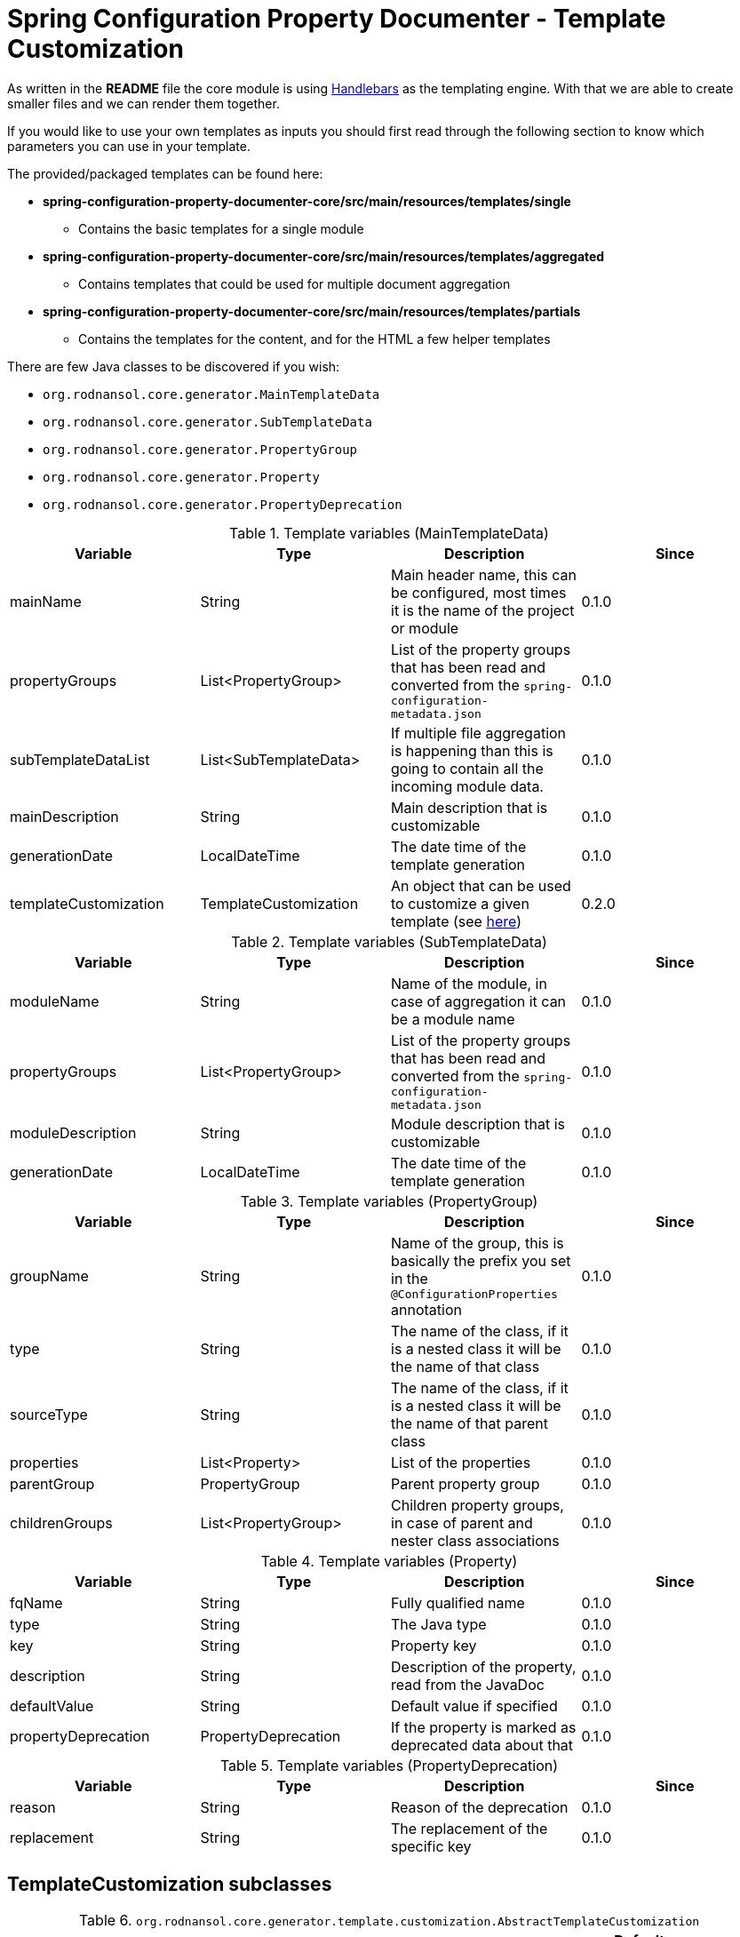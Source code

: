[#header]
= Spring Configuration Property Documenter - Template Customization
ifndef::env-github[]
:icons: font
endif::[]
ifdef::env-github[]
:caution-caption: :fire:
:important-caption: :exclamation:
:note-caption: :paperclip:
:tip-caption: :bulb:
:warning-caption: :warning:
endif::[]

As written in the *README* file the core module is using https://jknack.github.io/handlebars.java/[Handlebars] as the templating engine. With that we are able to create smaller files and we can render them together.

If you would like to use your own templates as inputs you should first read through the following section to know which parameters you can use in your template.

The provided/packaged templates can be found here:

* *spring-configuration-property-documenter-core/src/main/resources/templates/single*
** Contains the basic templates for a single module
* *spring-configuration-property-documenter-core/src/main/resources/templates/aggregated*
** Contains templates that could be used for multiple document aggregation
* *spring-configuration-property-documenter-core/src/main/resources/templates/partials*
** Contains the templates for the content, and for the HTML a few helper templates

There are few Java classes to be discovered if you wish:

- `org.rodnansol.core.generator.MainTemplateData`
- `org.rodnansol.core.generator.SubTemplateData`
- `org.rodnansol.core.generator.PropertyGroup`
- `org.rodnansol.core.generator.Property`
- `org.rodnansol.core.generator.PropertyDeprecation`

.Template variables (MainTemplateData)
|===
|Variable |Type |Description |Since

|mainName
|String
|Main header name, this can be configured, most times it is the name of the project or module
|0.1.0

|propertyGroups
|List<PropertyGroup>
|List of the property groups that has been read and converted from the `spring-configuration-metadata.json`
|0.1.0

|subTemplateDataList
|List<SubTemplateData>
|If multiple file aggregation is happening than this is going to contain all the incoming module data.
|0.1.0

|mainDescription
|String
|Main description that is customizable
|0.1.0

|generationDate
|LocalDateTime
|The date time of the template generation
|0.1.0

|templateCustomization
|TemplateCustomization
|An object that can be used to customize a given template (see <<template-customizations,here>>)
|0.2.0

|===

.Template variables (SubTemplateData)
|===
|Variable |Type |Description |Since

|moduleName
|String
|Name of the module, in case of aggregation it can be a module name
|0.1.0

|propertyGroups
|List<PropertyGroup>
|List of the property groups that has been read and converted from the `spring-configuration-metadata.json`
|0.1.0

|moduleDescription
|String
|Module description that is customizable
|0.1.0

|generationDate
|LocalDateTime
|The date time of the template generation
|0.1.0

|===

.Template variables (PropertyGroup)
|===
|Variable |Type |Description |Since

|groupName
|String
|Name of the group, this is basically the prefix you set in the `@ConfigurationProperties` annotation
|0.1.0

|type
|String
|The name of the class, if it is a nested class it will be the name of that class
|0.1.0


|sourceType
|String
|The name of the class, if it is a nested class it will be the name of that parent class
|0.1.0

|properties
|List<Property>
|List of the properties
|0.1.0

|parentGroup
|PropertyGroup
|Parent property group
|0.1.0

|childrenGroups
|List<PropertyGroup>
|Children property groups, in case of parent and nester class associations
|0.1.0

|===

.Template variables (Property)
|===
|Variable |Type |Description |Since

|fqName
|String
|Fully qualified name
|0.1.0

|type
|String
|The Java type
|0.1.0

|key
|String
|Property key
|0.1.0

|description
|String
|Description of the property, read from the JavaDoc
|0.1.0

|defaultValue
|String
|Default value if specified
|0.1.0

|propertyDeprecation
|PropertyDeprecation
|If the property is marked as deprecated data about that
|0.1.0

|===

.Template variables (PropertyDeprecation)
|===
|Variable |Type |Description |Since

|reason
|String
|Reason of the deprecation
|0.1.0

|replacement
|String
|The replacement of the specific key
|0.1.0

|===

[#template-customizations]
== TemplateCustomization subclasses

.`org.rodnansol.core.generator.template.customization.AbstractTemplateCustomization`
[cols="1,1,4,1,1"]
|===
|Variable |Type |Description |Default value |Since

|headerEnabled
|boolean
|Controls if the header section (main module name and main module description) should be enabled/visible or not
|true
|0.2.0

|tableOfContentsEnabled
|boolean
|Controls if the "Table of contents" sections should be enabled or not
|true
|0.2.0

|===

.`org.rodnansol.core.generator.template.customization.MarkdownTemplateCustomization`
[cols="1,1,4,1,1"]
|===
|Variable |Type |Description |Default value |Since


|===

.`org.rodnansol.core.generator.template.customization.XmlTemplateCustomization`
[cols="1,1,4,1,1"]
|===
|Variable |Type |Description |Default value |Since


|===

.`org.rodnansol.core.generator.template.customization.AsciiDocTemplateCustomization`
[cols="1,1,4,2,1"]
|===
|Variable |Type |Description |Default value |Since

|tocTitle
|String
|"Table of Contents" replacement title
|Table of Contents
|0.2.0

|tocPlacement
|TocPlacement (AUTO, LEFT, RIGHT)
|"Table of Contents" placement
|AUTO
|0.2.0

|tocLevels
|int
|"Table of Contents" level/depth
|4
|0.2.0

|===

.`org.rodnansol.core.generator.template.customization.HtmlTemplateCustomization`
[cols="1,1,4,2,1"]
|===
|Variable |Type |Description |Default value |Since

|backgroundColor
|String
|Table and associated elements background color
|#7db04b
|0.2.0

|linkColor
|String
|Link (<a>) text color
|black
|0.2.0

|collapsibleHoverColor
|String
|Table of content based collapsible block hover color
|#96d95c
|0.2.0

|codeColor
|String
|<code> section color
|#eeeeee
|0.2.0

|evenTableRowColor
|String
|Even table row's color
|#f3f3f3
|0.2.0

|lastTableRowColor
|String
|Last table row's color
|#009879
|0.2.0

|tableRowColor
|String
|Table row color
|#ffffff
|0.2.0

|tableRowBorderColor
|String
|Border color of the table rows
|#dddddd
|0.2.0

|textColor
|String
|Text color
|white
|0.2.0

|===

NOTE: The full stylesheet can be found here in this file: https://github.com/rodnansol/spring-configuration-property-documenter/blob/master/spring-configuration-property-documenter-core/src/main/resources/templates/partials/html/header.html.hbs

